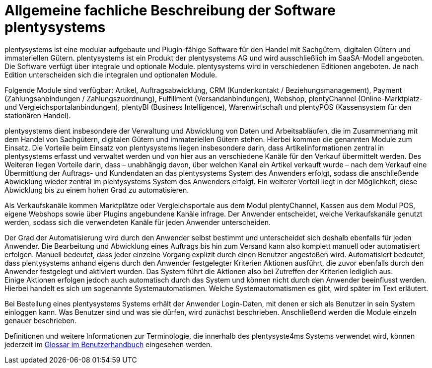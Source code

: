 = Allgemeine fachliche Beschreibung der Software plentysystems

plentysystems ist eine modular aufgebaute und Plugin-fähige Software für den Handel mit Sachgütern, digitalen Gütern und immateriellen Gütern. plentysystems ist ein Produkt der plentysystems AG und wird ausschließlich im SaaSA-Modell angeboten. Die Software verfügt über integrale und optionale Module. plentysystems wird in verschiedenen Editionen angeboten. Je nach Edition unterscheiden sich die integralen und optionalen Module.

Folgende Module sind verfügbar: Artikel, Auftragsabwicklung, CRM (Kundenkontakt / Beziehungsmanagement), Payment (Zahlungsanbindungen / Zahlungszuordnung), Fulfillment (Versandanbindungen), Webshop, plentyChannel (Online-Marktplatz- und Vergleichsportalanbindungen), plentyBI (Business Intelligence), Warenwirtschaft und plentyPOS (Kassensystem für den stationären Handel).

plentysystems dient insbesondere der Verwaltung und Abwicklung von Daten und Arbeitsabläufen, die im Zusammenhang mit dem Handel von Sachgütern, digitalen Gütern und immateriellen Gütern stehen. Hierbei kommen die genannten Module zum Einsatz. Die Vorteile beim Einsatz von plentysystems liegen insbesondere darin, dass Artikelinformationen zentral in plentysystems erfasst und verwaltet werden und von hier aus an verschiedene Kanäle für den Verkauf übermittelt werden. Des Weiteren liegen Vorteile darin, dass – unabhängig davon, über welchen Kanal ein Artikel verkauft wurde – nach dem Verkauf eine Übermittlung der Auftrags- und Kundendaten an das plentysystems System des Anwenders erfolgt, sodass die anschließende Abwicklung wieder zentral im plentysystems System des Anwenders erfolgt. Ein weiterer Vorteil liegt in der Möglichkeit, diese Abwicklung bis zu einem hohen Grad zu automatisieren.

Als Verkaufskanäle kommen Marktplätze oder Vergleichsportale aus dem Modul plentyChannel, Kassen aus dem Modul POS, eigene Webshops sowie über Plugins angebundene Kanäle infrage. Der Anwender entscheidet, welche Verkaufskanäle genutzt werden, sodass sich die verwendeten Kanäle für jeden Anwender unterscheiden.

Der Grad der Automatisierung wird durch den Anwender selbst bestimmt und unterscheidet sich deshalb ebenfalls für jeden Anwender. Die Bearbeitung und Abwicklung eines Auftrags bis hin zum Versand kann also komplett manuell oder automatisiert erfolgen. Manuell bedeutet, dass jeder einzelne Vorgang explizit durch einen Benutzer angestoßen wird. Automatisiert bedeutet, dass plentysystems anhand eigens durch den Anwender festgelegter Kriterien Aktionen ausführt, die zuvor ebenfalls durch den Anwender festgelegt und aktiviert wurden. Das System führt die Aktionen also bei Zutreffen der Kriterien lediglich aus.  +
Einige Aktionen erfolgen jedoch auch automatisch durch das System und können nicht durch den Anwender beeinflusst werden. Hierbei handelt es sich um sogenannte Systemautomatismen. Welche Systemautomatismen es gibt, wird später im Text erläutert.

Bei Bestellung eines plentysystems Systems erhält der Anwender Login-Daten, mit denen er sich als Benutzer in sein System einloggen kann. Was Benutzer sind und was sie dürfen, wird zunächst beschrieben. Anschließend werden die Module einzeln genauer beschrieben.

Definitionen und weitere Informationen zur Terminologie, die innerhalb des plentysyste4ms Systems verwendet wird, können jederzeit im link:https://knowledge.plentymarkets.com/de-de/manual/main/glossar/glossar.html[Glossar im Benutzerhandbuch^] eingesehen werden.
